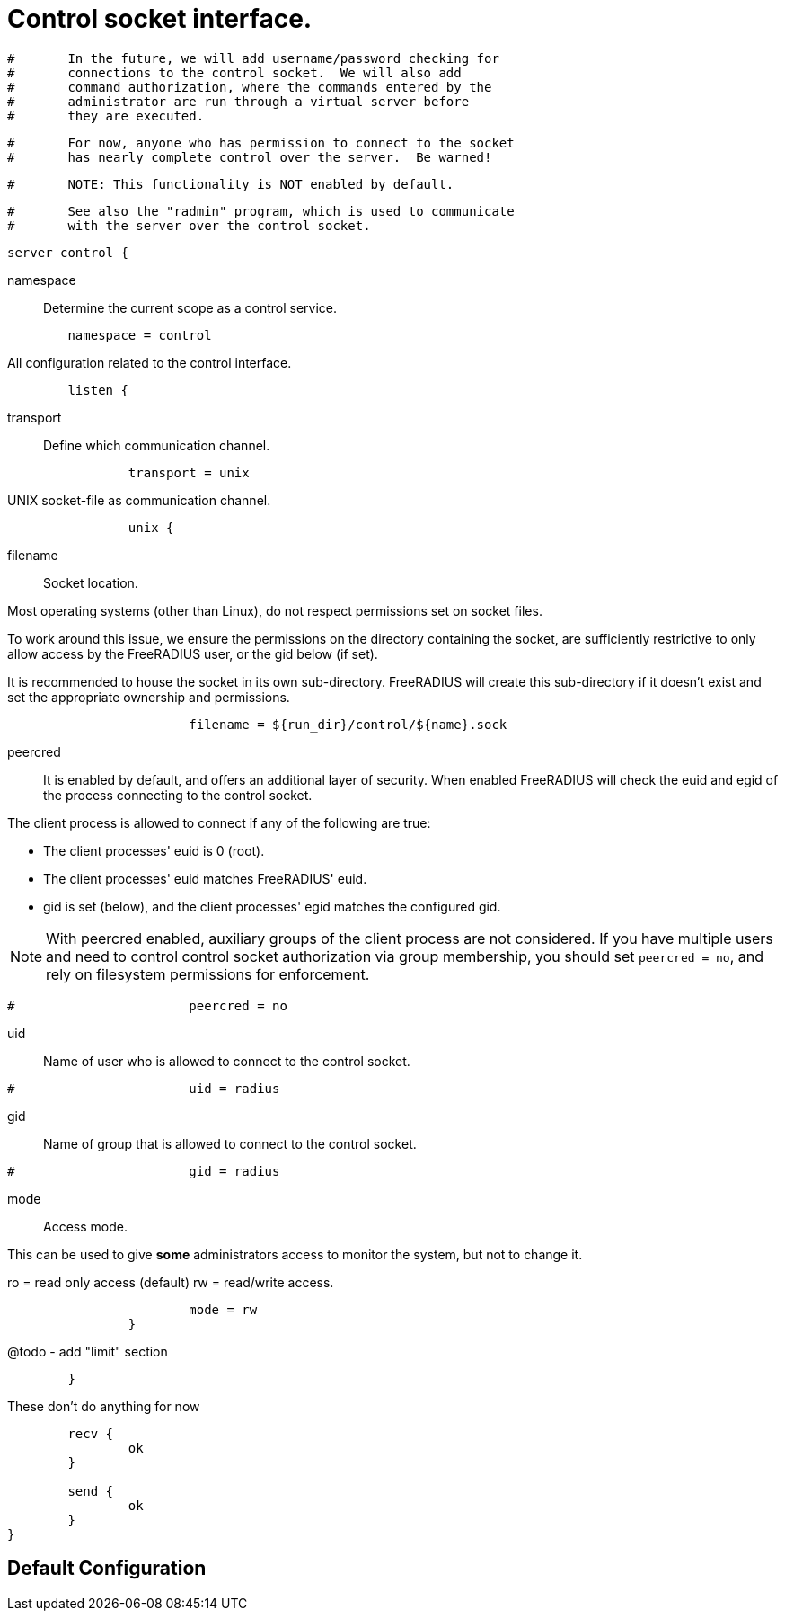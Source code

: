 



= Control socket interface.

```
#	In the future, we will add username/password checking for
#	connections to the control socket.  We will also add
#	command authorization, where the commands entered by the
#	administrator are run through a virtual server before
#	they are executed.
```

```
#	For now, anyone who has permission to connect to the socket
#	has nearly complete control over the server.  Be warned!
```

```
#	NOTE: This functionality is NOT enabled by default.
```

```
#	See also the "radmin" program, which is used to communicate
#	with the server over the control socket.
```

```
server control {
```

namespace:: Determine the current scope as a control service.

```
	namespace = control

```

All configuration related to the control interface.

```
	listen {
```

transport:: Define which communication channel.

```
		transport = unix

```

UNIX socket-file as communication channel.

```
		unix {
```

filename:: Socket location.

Most operating systems (other than Linux), do not respect
permissions set on socket files.

To work around this issue, we ensure the
permissions on the directory containing the socket,
are sufficiently restrictive to only allow access
by the FreeRADIUS user, or the gid below (if set).

It is recommended to house the socket in its own
sub-directory.  FreeRADIUS will create this sub-directory
if it doesn't exist and set the appropriate ownership and
permissions.

```
			filename = ${run_dir}/control/${name}.sock

```

peercred:: It is enabled by default, and offers an additional layer
of security.  When enabled FreeRADIUS will check the euid and
egid of the process connecting to the control socket.

The client process is allowed to connect if any of the following
are true:

- The client processes' euid is 0 (root).
- The client processes' euid matches FreeRADIUS' euid.
- gid is set (below), and the client processes' egid matches the
  configured gid.

NOTE: With peercred enabled, auxiliary groups of the client process
are not considered.  If you have multiple users and need to control
control socket authorization via group membership, you should set
`peercred = no`, and rely on filesystem permissions for enforcement.

```
#			peercred = no

```

uid:: Name of user who is allowed to connect to the control socket.

```
#			uid = radius

```

gid:: Name of group that is allowed to connect to the control socket.

```
#			gid = radius

```

mode:: Access mode.

This can be used to give *some* administrators access to
monitor the system, but not to change it.

ro = read only access (default)
rw = read/write access.

```
			mode = rw
		}

```
@todo - add "limit" section
```
	}

```

These don't do anything for now

```
	recv {
		ok
	}

	send {
		ok
	}
}
```

== Default Configuration

```
```
